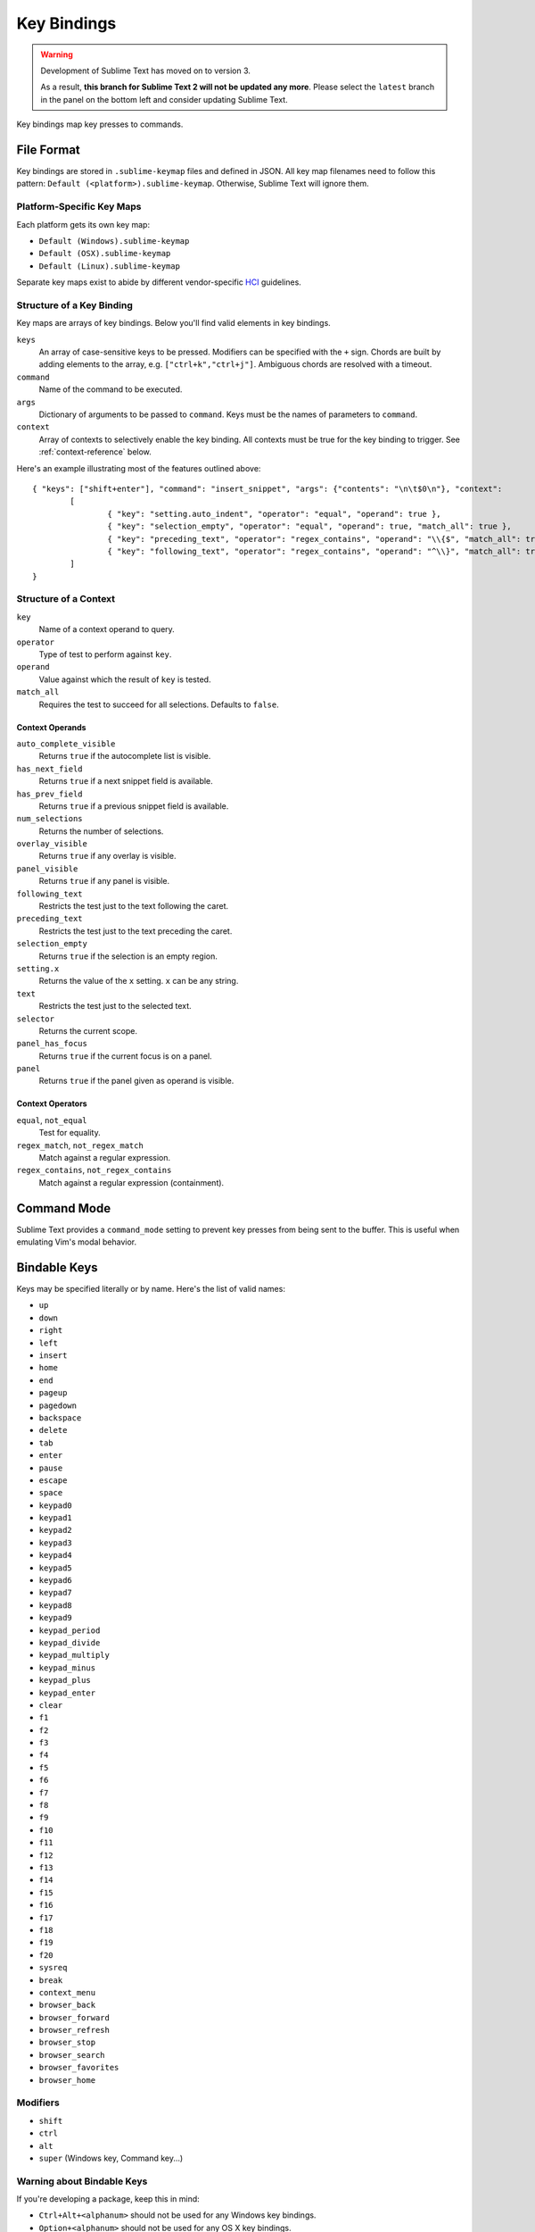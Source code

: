 ============
Key Bindings
============

.. warning::

   Development of Sublime Text has moved on to version 3.

   As a result,
   **this branch for Sublime Text 2
   will not be updated any more**.
   Please select the ``latest`` branch
   in the panel on the bottom left
   and consider updating Sublime Text.


Key bindings map key presses to commands.


File Format
***********

Key bindings are stored in ``.sublime-keymap`` files and defined in JSON. All
key map filenames need to follow this pattern: ``Default (<platform>).sublime-keymap``.
Otherwise, Sublime Text will ignore them.


Platform-Specific Key Maps
--------------------------

Each platform gets its own key map:

* ``Default (Windows).sublime-keymap``
* ``Default (OSX).sublime-keymap``
* ``Default (Linux).sublime-keymap``

Separate key maps exist to abide by different vendor-specific `HCI <http://en.wikipedia.org/wiki/Human%E2%80%93computer_interaction>`_ guidelines.


Structure of a Key Binding
--------------------------

Key maps are arrays of key bindings. Below you'll find valid elements in key bindings.

``keys``
	An array of case-sensitive keys to be pressed. Modifiers can be specified
	with the ``+`` sign. Chords are built by adding elements to the array,
	e.g. ``["ctrl+k","ctrl+j"]``. Ambiguous chords are resolved with a timeout.

``command``
	Name of the command to be executed.

``args``
	Dictionary of arguments to be passed to ``command``. Keys must be the names
	of parameters to ``command``.

``context``
	Array of contexts to selectively enable the key binding. All contexts must
	be true for the key binding to trigger. See :ref:`context-reference` below.

Here's an example illustrating most of the features outlined above::

	{ "keys": ["shift+enter"], "command": "insert_snippet", "args": {"contents": "\n\t$0\n"}, "context":
		[
			{ "key": "setting.auto_indent", "operator": "equal", "operand": true },
			{ "key": "selection_empty", "operator": "equal", "operand": true, "match_all": true },
			{ "key": "preceding_text", "operator": "regex_contains", "operand": "\\{$", "match_all": true },
			{ "key": "following_text", "operator": "regex_contains", "operand": "^\\}", "match_all": true }
		]
	}

.. _context-reference:


Structure of a Context
----------------------

``key``
	Name of a context operand to query.

``operator``
	Type of test to perform against ``key``.

``operand``
	Value against which the result of ``key`` is tested.

``match_all``
	Requires the test to succeed for all selections. Defaults to ``false``.

Context Operands
^^^^^^^^^^^^^^^^

``auto_complete_visible``
	Returns ``true`` if the autocomplete list is visible.

``has_next_field``
	Returns ``true`` if a next snippet field is available.

``has_prev_field``
	Returns ``true`` if a previous snippet field is available.

``num_selections``
	Returns the number of selections.

``overlay_visible``
	Returns ``true`` if any overlay is visible.

``panel_visible``
	Returns ``true`` if any panel is visible.

``following_text``
	Restricts the test just to the text following the caret.

``preceding_text``
	Restricts the test just to the text preceding the caret.

``selection_empty``
	Returns ``true`` if the selection is an empty region.

``setting.x``
	Returns the value of the ``x`` setting. ``x`` can be any string.

``text``
	Restricts the test just to the selected text.

``selector``
	Returns the current scope.

``panel_has_focus``
	Returns ``true`` if the current focus is on a panel.

``panel``
	Returns ``true`` if the panel given as operand is visible.

Context Operators
^^^^^^^^^^^^^^^^^

``equal``, ``not_equal``
	Test for equality.

``regex_match``, ``not_regex_match``
	Match against a regular expression.

``regex_contains``, ``not_regex_contains``
	Match against a regular expression (containment).



Command Mode
************

Sublime Text provides a ``command_mode`` setting to prevent key presses from
being sent to the buffer. This is useful when emulating Vim's modal behavior.


Bindable Keys
*************

Keys may be specified literally or by name. Here's the list of valid names:

* ``up``
* ``down``
* ``right``
* ``left``
* ``insert``
* ``home``
* ``end``
* ``pageup``
* ``pagedown``
* ``backspace``
* ``delete``
* ``tab``
* ``enter``
* ``pause``
* ``escape``
* ``space``
* ``keypad0``
* ``keypad1``
* ``keypad2``
* ``keypad3``
* ``keypad4``
* ``keypad5``
* ``keypad6``
* ``keypad7``
* ``keypad8``
* ``keypad9``
* ``keypad_period``
* ``keypad_divide``
* ``keypad_multiply``
* ``keypad_minus``
* ``keypad_plus``
* ``keypad_enter``
* ``clear``
* ``f1``
* ``f2``
* ``f3``
* ``f4``
* ``f5``
* ``f6``
* ``f7``
* ``f8``
* ``f9``
* ``f10``
* ``f11``
* ``f12``
* ``f13``
* ``f14``
* ``f15``
* ``f16``
* ``f17``
* ``f18``
* ``f19``
* ``f20``
* ``sysreq``
* ``break``
* ``context_menu``
* ``browser_back``
* ``browser_forward``
* ``browser_refresh``
* ``browser_stop``
* ``browser_search``
* ``browser_favorites``
* ``browser_home``

Modifiers
---------

* ``shift``
* ``ctrl``
* ``alt``
* ``super`` (Windows key, Command key...)

Warning about Bindable Keys
---------------------------

If you're developing a package, keep this in mind:

* ``Ctrl+Alt+<alphanum>`` should not be used for any Windows key bindings.
* ``Option+<alphanum>`` should not be used for any OS X key bindings.

In both cases, the user's ability to insert non-ASCII characters would be
compromised.

If you are the end-user, you are free to remap those key combinations.


Keeping Key Maps Organized
**************************

Sublime Text ships with default key maps under ``Packages/Default``. Other
packages may include their own key map files. The recommended storage location
for your personal key map is ``Packages/User``.

See :ref:`merging-and-order-of-precedence` for information about how Sublime
Text sorts files for merging.


International Keyboards
***********************

Due to the way Sublime Text maps key names to physical keys, there might be a
mismatch between the two.


Troubleshooting
***************

.. TODO: fix formatting for API cross-ref.

To enable command logging, see `sublime.log_commands(flag)`_. This may help in
debugging key maps.

.. _sublime.log_commands(flag): http://www.sublimetext.com/docs/2/api_reference.html